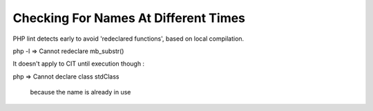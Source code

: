 .. _checking-for-names-at-different-times:

Checking For Names At Different Times
-------------------------------------

	.. meta::
		:description lang=en:
			Checking For Names At Different Times: PHP lint detects early to avoid 'redeclared functions', based on local compilation.

PHP lint detects early to avoid 'redeclared functions', based on local compilation.

php -l => Cannot redeclare mb_substr() 

It doesn't apply to CIT until execution though : 

php => Cannot declare class stdClass

 because the name is already in use

.. image:: ../images/check_for_names.png



